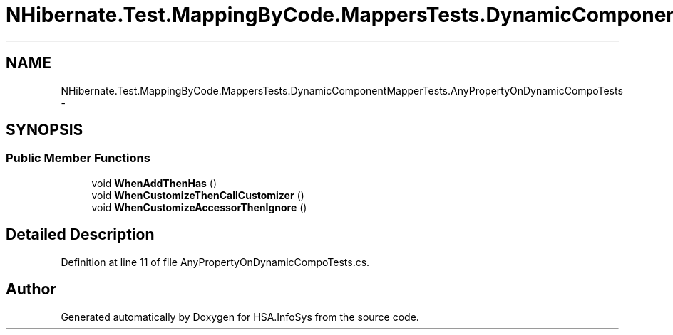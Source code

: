 .TH "NHibernate.Test.MappingByCode.MappersTests.DynamicComponentMapperTests.AnyPropertyOnDynamicCompoTests" 3 "Fri Jul 5 2013" "Version 1.0" "HSA.InfoSys" \" -*- nroff -*-
.ad l
.nh
.SH NAME
NHibernate.Test.MappingByCode.MappersTests.DynamicComponentMapperTests.AnyPropertyOnDynamicCompoTests \- 
.SH SYNOPSIS
.br
.PP
.SS "Public Member Functions"

.in +1c
.ti -1c
.RI "void \fBWhenAddThenHas\fP ()"
.br
.ti -1c
.RI "void \fBWhenCustomizeThenCallCustomizer\fP ()"
.br
.ti -1c
.RI "void \fBWhenCustomizeAccessorThenIgnore\fP ()"
.br
.in -1c
.SH "Detailed Description"
.PP 
Definition at line 11 of file AnyPropertyOnDynamicCompoTests\&.cs\&.

.SH "Author"
.PP 
Generated automatically by Doxygen for HSA\&.InfoSys from the source code\&.

